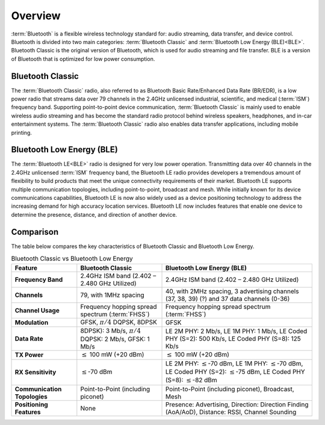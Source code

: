 Overview
################

:term:`Bluetooth` is a flexible wireless technology standard for: audio streaming, data transfer, and device control. Bluetooth is divided into two main categories: 
:term:`Bluetooth Classic` and :term:`Bluetooth Low Energy (BLE)<BLE>`. Bluetooth Classic is the original version of Bluetooth, which is used for audio streaming and file transfer. 
BLE is a version of Bluetooth that is optimized for low power consumption.

.. image:: images/Bluetooth_Technology_Overview.png
   :width: 600
   :alt: Bluetooth overview

Bluetooth Classic
*****************
The :term:`Bluetooth Classic` radio, also referred to as Bluetooth Basic Rate/Enhanced Data Rate (BR/EDR), is a low power radio that streams 
data over 79 channels in the 2.4GHz unlicensed industrial, scientific, and medical (:term:`ISM`) frequency band. 
Supporting point-to-point device communication, :term:`Bluetooth Classic` is mainly used to enable wireless audio streaming and has become the standard radio 
protocol behind wireless speakers, headphones, and in-car entertainment systems. The :term:`Bluetooth Classic` radio also enables data transfer applications, 
including mobile printing.

Bluetooth Low Energy (BLE)
**************************
The :term:`Bluetooth LE<BLE>` radio is designed for very low power operation. Transmitting data over 40 channels in the 2.4GHz unlicensed :term:`ISM` frequency band, 
the Bluetooth LE radio provides developers a tremendous amount of flexibility to build products that meet the unique connectivity requirements of their market. 
Bluetooth LE supports multiple communication topologies, including point-to-point, broadcast and mesh. While initially known for its device communications capabilities, 
Bluetooth LE is now also widely used as a device positioning technology to address the increasing demand for high accuracy location services. 
Bluetooth LE now includes features that enable one device to determine the presence, distance, and direction of another device. 

Comparison
**********
The table below compares the key characteristics of Bluetooth Classic and Bluetooth Low Energy.

.. list-table:: Bluetooth Classic vs Bluetooth Low Energy
    :header-rows: 1
    :widths: auto
    :stub-columns: 1
    :align: left

    * - Feature
      - Bluetooth Classic
      - Bluetooth Low Energy (BLE)
    * - Frequency Band
      - 2.4GHz ISM band (2.402 – 2.480 GHz Utilized)
      - 2.4GHz ISM band (2.402 – 2.480 GHz Utilized)
    * - Channels
      - 79, with 1MHz spacing
      - 40, with 2MHz spacing, 3 advertising channels (37, 38, 39) (?) and 37 data channels (0-36)
    * - Channel Usage
      - Frequency hopping spread spectrum (:term:`FHSS`)
      - Frequency hopping spread spectrum (:term:`FHSS`)
    * - Modulation
      - GFSK, :math:`\pi / 4` DQPSK, 8DPSK
      - GFSK
    * - Data Rate
      - 8DPSK)\: 3 Mb/s, :math:`\pi / 4` DQPSK\: 2 Mb/s, GFSK: 1 Mb/s
      - LE 2M PHY\: 2 Mb/s, LE 1M PHY\: 1 Mb/s, LE Coded PHY (S=2)\: 500 Kb/s, LE Coded PHY (S=8)\: 125 Kb/s
    * - TX Power
      - :math:`\leq` 100 mW (+20 dBm)
      - :math:`\leq` 100 mW (+20 dBm)
    * - RX Sensitivity
      - :math:`\leq`-70 dBm
      - LE 2M PHY\: :math:`\leq`-70 dBm, LE 1M PHY\: :math:`\leq`-70 dBm, LE Coded PHY (S=2)\: :math:`\leq`-75 dBm, LE Coded PHY (S=8)\: :math:`\leq`-82 dBm
    * - Communication Topologies
      - Point-to-Point (including piconet)
      - Point-to-Point (including piconet), Broadcast, Mesh
    * - Positioning Features
      - None
      - Presence\: Advertising, Direction\: Direction Finding (AoA/AoD), Distance\: RSSI, Channel Sounding